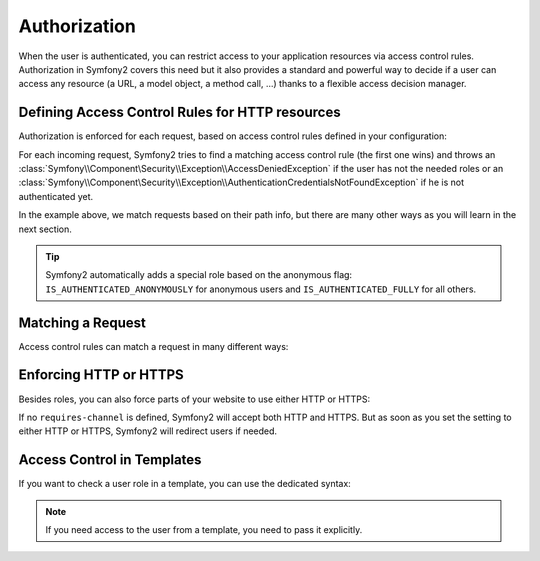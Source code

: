 .. index::
   single: Security; Authorization

Authorization
=============

When the user is authenticated, you can restrict access to your application
resources via access control rules. Authorization in Symfony2 covers this need
but it also provides a standard and powerful way to decide if a user can
access any resource (a URL, a model object, a method call, ...) thanks to a
flexible access decision manager.

.. index::
   single: Security; Access Control

Defining Access Control Rules for HTTP resources
------------------------------------------------

Authorization is enforced for each request, based on access control rules
defined in your configuration:

.. configuration-block::

    .. code-block:: yaml

        # app/config/security.yml
        security.config:
            access_control:
                - { path: /admin/.*, role: ROLE_ADMIN }
                - { path: /.*, role: IS_AUTHENTICATED_ANONYMOUSLY }

    .. code-block:: xml

        <!-- app/config/security.xml -->
        <config>
            <access-control>
                <rule path="/admin/.*" role="ROLE_ADMIN" />
                <rule path="/.*" role="IS_AUTHENTICATED_ANONYMOUSLY" />
            </access-control>
        </config>

    .. code-block:: php

        // app/config/security.php
        $container->loadFromExtension('security', 'config', array(
            'access_control' => array(
                array('path' => '/admin/.*', 'role' => 'ROLE_ADMIN'),
                array('path' => '/.*', 'role' => 'IS_AUTHENTICATED_ANONYMOUSLY'),
            ),
        ));

For each incoming request, Symfony2 tries to find a matching access control
rule (the first one wins) and throws an
:class:`Symfony\\Component\Security\\Exception\\AccessDeniedException` if the
user has not the needed roles or an
:class:`Symfony\\Component\Security\\Exception\\AuthenticationCredentialsNotFoundException`
if he is not authenticated yet.

In the example above, we match requests based on their path info, but there
are many other ways as you will learn in the next section.

.. tip::

    Symfony2 automatically adds a special role based on the anonymous flag:
    ``IS_AUTHENTICATED_ANONYMOUSLY`` for anonymous users and
    ``IS_AUTHENTICATED_FULLY`` for all others.

Matching a Request
------------------

Access control rules can match a request in many different ways:

.. configuration-block::

    .. code-block:: yaml

        # app/config/security.yml
        security.config:
            access_control:
                # match the path info
                - { path: /admin/.*, role: ROLE_ADMIN }

                # match the controller class name
                - { controller: .*\\.*Bundle\\Admin\\.*, role: ROLE_ADMIN }

                # match any request attribute
                -
                    attributes:
                        - { key: _controller, pattern: .*\\.*Bundle\\Admin\\.* }
                    role: ROLE_ADMIN

    .. code-block:: xml

        <!-- app/config/security.xml -->
        <config>
            <access-control>
                <!-- match the path info -->
                <rule path="/admin/.*" role="ROLE_ADMIN" />

                <!-- match the controller class name -->
                <rule controller=".*\\.*Bundle\\Admin\\.*" role="ROLE_ADMIN" />

                <!-- match any request attribute -->
                <rule role="ROLE_ADMIN">
                    <attribute key="_controller" pattern=".*\\.*Bundle\\Admin\\.*" />
                </rule>
            </access-control>
        </config>

    .. code-block:: php

        // app/config/security.php
        $container->loadFromExtension('security', 'config', array(
            'access_control' => array(
                // match the path info
                array('path' => '/admin/.*', 'role' => 'ROLE_ADMIN'),

                // match the controller class name
                array('controller' => '.*\\.*Bundle\\Admin\\.*', 'role' => 'ROLE_ADMIN'),

                // match any request attribute
                array(
                    'attributes' => array(
                        array('key' => '_controller', 'pattern' => '.*\\.*Bundle\\Admin\\.*'),
                    ),
                    'role' => 'ROLE_ADMIN',
                ),
            ),
        ));

.. index::
   single: Security; HTTPS

Enforcing HTTP or HTTPS
-----------------------

Besides roles, you can also force parts of your website to use either HTTP or
HTTPS:

.. configuration-block::

    .. code-block:: yaml

        # app/config/security.yml
        security.config:
            access_control:
                - { path: /admin/.*, role: ROLE_ADMIN, requires_channel: https }
                - { path: /.*, requires_channel: http }

    .. code-block:: xml

        <!-- app/config/security.xml -->
        <config>
            <access-control>
                <rule path="/admin/.*" role="ROLE_ADMIN" requires-channel="https" />
                <rule path="/.*" requires-channel="http" />
            </access-control>
        </config>

    .. code-block:: php

        // app/config/security.php
        $container->loadFromExtension('security', 'config', array(
            'access_control' => array(
                array('path' => '/admin/.*', 'role' => 'ROLE_ADMIN', 'requires_channel' => 'https'),
                array('path' => '/.*', 'requires_channel' => 'http'),
            ),
        ));

If no ``requires-channel`` is defined, Symfony2 will accept both HTTP and
HTTPS. But as soon as you set the setting to either HTTP or HTTPS, Symfony2
will redirect users if needed.

Access Control in Templates
---------------------------

If you want to check a user role in a template, you can use the dedicated
syntax:

.. configuration-block::

    .. code-block:: php

        <?php if ($view['security']->vote('ROLE_ADMIN')): ?>
            <a href="...">Delete</a>
        <?php endif ?>

    .. code-block:: jinja

        {% ifrole "ROLE_ADMIN" %}
            <a href="...">Delete</a>
        {% endifrole %}

.. note::

    If you need access to the user from a template, you need to pass it
    explicitly.
